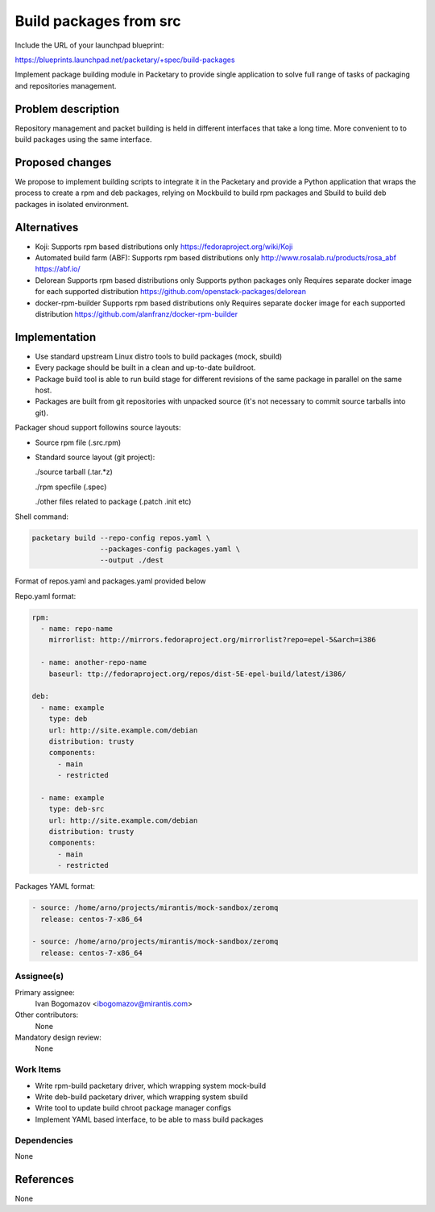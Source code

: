 ..
 This work is licensed under a Creative Commons Attribution 3.0 Unported
 License.

 http://creativecommons.org/licenses/by/3.0/legalcode

=======================
Build packages from src
=======================

Include the URL of your launchpad blueprint:

https://blueprints.launchpad.net/packetary/+spec/build-packages

Implement package building module in Packetary to provide single application to
solve full range of tasks of packaging and repositories management.


--------------------
Problem description
--------------------

Repository management and packet building is
held in different interfaces that take a long time.
More convenient to to build packages using the same interface.

----------------
Proposed changes
----------------

We propose to implement building scripts to integrate it in
the Packetary and provide a Python application that wraps the
process to create a rpm and deb packages, relying on Mockbuild to build rpm
packages and Sbuild to build deb packages in isolated environment.



------------
Alternatives
------------

* Koji:
  Supports rpm based distributions only
  https://fedoraproject.org/wiki/Koji

* Automated build farm (ABF):
  Supports rpm based distributions only
  http://www.rosalab.ru/products/rosa_abf
  https://abf.io/

* Delorean
  Supports rpm based distributions only
  Supports python packages only
  Requires separate docker image for each supported distribution
  https://github.com/openstack-packages/delorean

* docker-rpm-builder
  Supports rpm based distributions only
  Requires separate docker image for each supported distribution
  https://github.com/alanfranz/docker-rpm-builder

--------------
Implementation
--------------


*     Use standard upstream Linux distro tools to build packages (mock, sbuild)

*     Every package should be built in a clean and up-to-date buildroot.

*     Package build tool is able to run build stage for different revisions
      of the same package in parallel on the same host.

*     Packages are built from git repositories with unpacked source
      (it's not necessary to commit source tarballs into git).


Packager shoud support followins source layouts:

- Source rpm file (.src.rpm)

- Standard source layout (git project):


  ./source tarball (.tar.*z)

  ./rpm specfile (.spec)

  ./other files related to package (.patch .init etc)


Shell command:

.. code-block:: bash

    packetary build --repo-config repos.yaml \
                    --packages-config packages.yaml \
                    --output ./dest

Format of repos.yaml and packages.yaml provided below

Repo.yaml format:

.. code-block:: yaml

    rpm:
      - name: repo-name
        mirrorlist: http://mirrors.fedoraproject.org/mirrorlist?repo=epel-5&arch=i386

      - name: another-repo-name
        baseurl: ttp://fedoraproject.org/repos/dist-5E-epel-build/latest/i386/

    deb:
      - name: example
        type: deb
        url: http://site.example.com/debian
        distribution: trusty
        components:
          - main
          - restricted

      - name: example
        type: deb-src
        url: http://site.example.com/debian
        distribution: trusty
        components:
          - main
          - restricted

Packages YAML format:

.. code-block:: yaml

     - source: /home/arno/projects/mirantis/mock-sandbox/zeromq
       release: centos-7-x86_64

     - source: /home/arno/projects/mirantis/mock-sandbox/zeromq
       release: centos-7-x86_64



Assignee(s)
===========

Primary assignee:
  Ivan Bogomazov <ibogomazov@mirantis.com>

Other contributors:
  None

Mandatory design review:
  None


Work Items
==========

* Write rpm-build packetary driver, which wrapping system mock-build

* Write deb-build packetary driver, which wrapping system sbuild

* Write tool to update build chroot package manager configs

* Implement YAML based interface, to be able to mass build packages



Dependencies
============

None

----------
References
----------

None

